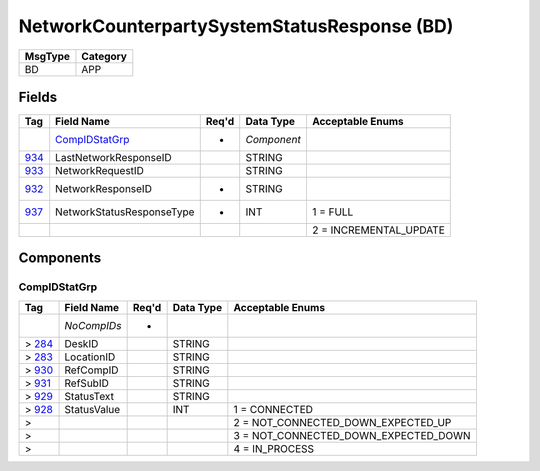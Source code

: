============================================
NetworkCounterpartySystemStatusResponse (BD)
============================================

+---------+----------+
| MsgType | Category |
+=========+==========+
| BD      | APP      |
+---------+----------+

Fields
------

.. list-table::
   :header-rows: 1

   * - Tag

     - Field Name

     - Req'd

     - Data Type

     - Acceptable Enums

   * -

     - `CompIDStatGrp`_

     - *

     - *Component*

     -

   * - `934 <http://fixwiki.org/fixwiki/LastNetworkResponseID>`_

     - LastNetworkResponseID

     -

     - STRING

     -

   * - `933 <http://fixwiki.org/fixwiki/NetworkRequestID>`_

     - NetworkRequestID

     -

     - STRING

     -

   * - `932 <http://fixwiki.org/fixwiki/NetworkResponseID>`_

     - NetworkResponseID

     - *

     - STRING

     -

   * - `937 <http://fixwiki.org/fixwiki/NetworkStatusResponseType>`_

     - NetworkStatusResponseType

     - *

     - INT

     - 1 = FULL

   * -

     -

     -

     -

     - 2 = INCREMENTAL_UPDATE


Components
----------

CompIDStatGrp
+++++++++++++

.. list-table::
   :header-rows: 1

   * - Tag

     - Field Name

     - Req'd

     - Data Type

     - Acceptable Enums

   * -

     - *NoCompIDs*

     - *

     -

     -

   * - > `284 <http://fixwiki.org/fixwiki/DeskID>`_

     - DeskID

     -

     - STRING

     -

   * - > `283 <http://fixwiki.org/fixwiki/LocationID>`_

     - LocationID

     -

     - STRING

     -

   * - > `930 <http://fixwiki.org/fixwiki/RefCompID>`_

     - RefCompID

     -

     - STRING

     -

   * - > `931 <http://fixwiki.org/fixwiki/RefSubID>`_

     - RefSubID

     -

     - STRING

     -

   * - > `929 <http://fixwiki.org/fixwiki/StatusText>`_

     - StatusText

     -

     - STRING

     -

   * - > `928 <http://fixwiki.org/fixwiki/StatusValue>`_

     - StatusValue

     -

     - INT

     - 1 = CONNECTED

   * - >

     -

     -

     -

     - 2 = NOT_CONNECTED_DOWN_EXPECTED_UP

   * - >

     -

     -

     -

     - 3 = NOT_CONNECTED_DOWN_EXPECTED_DOWN

   * - >

     -

     -

     -

     - 4 = IN_PROCESS

